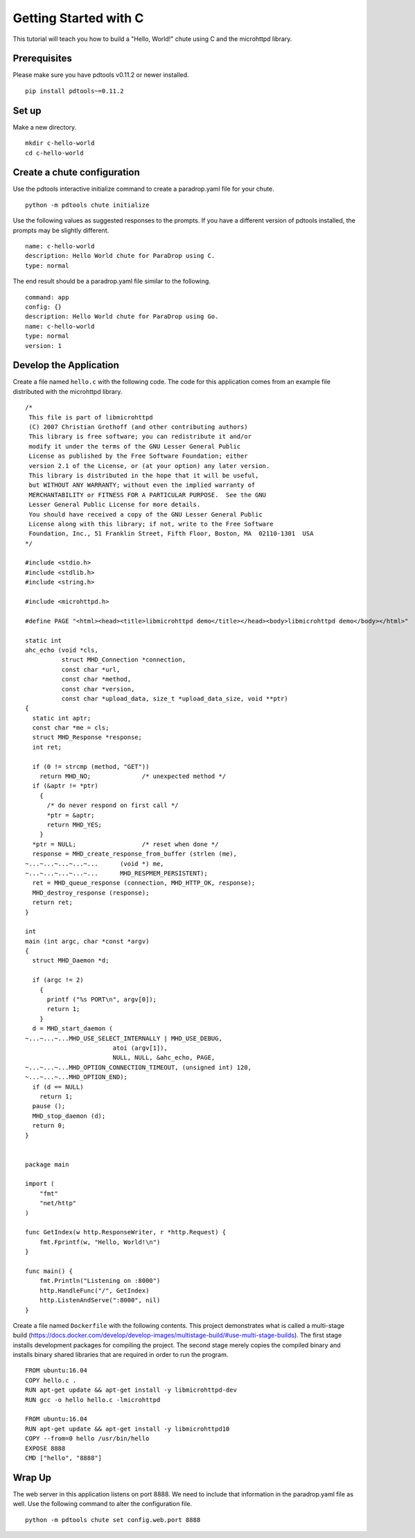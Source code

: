 Getting Started with C
======================

This tutorial will teach you how to build a "Hello, World!" chute
using C and the microhttpd library.

Prerequisites
-------------

Please make sure you have pdtools v0.11.2 or newer installed.

::

    pip install pdtools~=0.11.2

Set up
------

Make a new directory.

::

    mkdir c-hello-world
    cd c-hello-world

Create a chute configuration
----------------------------

Use the pdtools interactive initialize command to create a paradrop.yaml
file for your chute.

::

    python -m pdtools chute initialize

Use the following values as suggested responses to the prompts. If
you have a different version of pdtools installed, the prompts may be
slightly different.

::

    name: c-hello-world
    description: Hello World chute for ParaDrop using C.
    type: normal

The end result should be a paradrop.yaml file similar to the following.

::

    command: app
    config: {}
    description: Hello World chute for ParaDrop using Go.
    name: c-hello-world
    type: normal
    version: 1

Develop the Application
-----------------------

Create a file named ``hello.c`` with the following code. The code
for this application comes from an example file distributed with the
microhttpd library.

::

    /*
     This file is part of libmicrohttpd
     (C) 2007 Christian Grothoff (and other contributing authors)
     This library is free software; you can redistribute it and/or
     modify it under the terms of the GNU Lesser General Public
     License as published by the Free Software Foundation; either
     version 2.1 of the License, or (at your option) any later version.
     This library is distributed in the hope that it will be useful,
     but WITHOUT ANY WARRANTY; without even the implied warranty of
     MERCHANTABILITY or FITNESS FOR A PARTICULAR PURPOSE.  See the GNU
     Lesser General Public License for more details.
     You should have received a copy of the GNU Lesser General Public
     License along with this library; if not, write to the Free Software
     Foundation, Inc., 51 Franklin Street, Fifth Floor, Boston, MA  02110-1301  USA
    */

    #include <stdio.h>
    #include <stdlib.h>
    #include <string.h>

    #include <microhttpd.h>

    #define PAGE "<html><head><title>libmicrohttpd demo</title></head><body>libmicrohttpd demo</body></html>"

    static int
    ahc_echo (void *cls,
              struct MHD_Connection *connection,
              const char *url,
              const char *method,
              const char *version,
              const char *upload_data, size_t *upload_data_size, void **ptr)
    {
      static int aptr;
      const char *me = cls;
      struct MHD_Response *response;
      int ret;

      if (0 != strcmp (method, "GET"))
        return MHD_NO;              /* unexpected method */
      if (&aptr != *ptr)
        {
          /* do never respond on first call */
          *ptr = &aptr;
          return MHD_YES;
        }
      *ptr = NULL;                  /* reset when done */
      response = MHD_create_response_from_buffer (strlen (me),
    ~...~...~...~...~...      (void *) me,
    ~...~...~...~...~...      MHD_RESPMEM_PERSISTENT);
      ret = MHD_queue_response (connection, MHD_HTTP_OK, response);
      MHD_destroy_response (response);
      return ret;
    }

    int
    main (int argc, char *const *argv)
    {
      struct MHD_Daemon *d;

      if (argc != 2)
        {
          printf ("%s PORT\n", argv[0]);
          return 1;
        }
      d = MHD_start_daemon (
    ~...~...~...MHD_USE_SELECT_INTERNALLY | MHD_USE_DEBUG,
                            atoi (argv[1]),
                            NULL, NULL, &ahc_echo, PAGE,
    ~...~...~...MHD_OPTION_CONNECTION_TIMEOUT, (unsigned int) 120,
    ~...~...~...MHD_OPTION_END);
      if (d == NULL)
        return 1;
      pause ();
      MHD_stop_daemon (d);
      return 0;
    }


    package main

    import (
        "fmt"
        "net/http"
    )

    func GetIndex(w http.ResponseWriter, r *http.Request) {
        fmt.Fprintf(w, "Hello, World!\n")
    }

    func main() {
        fmt.Println("Listening on :8000")
        http.HandleFunc("/", GetIndex)
        http.ListenAndServe(":8000", nil)
    }

Create a file named ``Dockerfile`` with the following contents.
This project demonstrates what is called a multi-stage build
(https://docs.docker.com/develop/develop-images/multistage-build/#use-multi-stage-builds).
The first stage installs development packages for compiling the
project. The second stage merely copies the compiled binary and installs
binary shared libraries that are required in order to run the program.

::

    FROM ubuntu:16.04
    COPY hello.c .
    RUN apt-get update && apt-get install -y libmicrohttpd-dev
    RUN gcc -o hello hello.c -lmicrohttpd

    FROM ubuntu:16.04
    RUN apt-get update && apt-get install -y libmicrohttpd10
    COPY --from=0 hello /usr/bin/hello
    EXPOSE 8888
    CMD ["hello", "8888"]

Wrap Up
-------

The web server in this application listens on port 8888. We need to
include that information in the paradrop.yaml file as well. Use the
following command to alter the configuration file.

::

    python -m pdtools chute set config.web.port 8888
